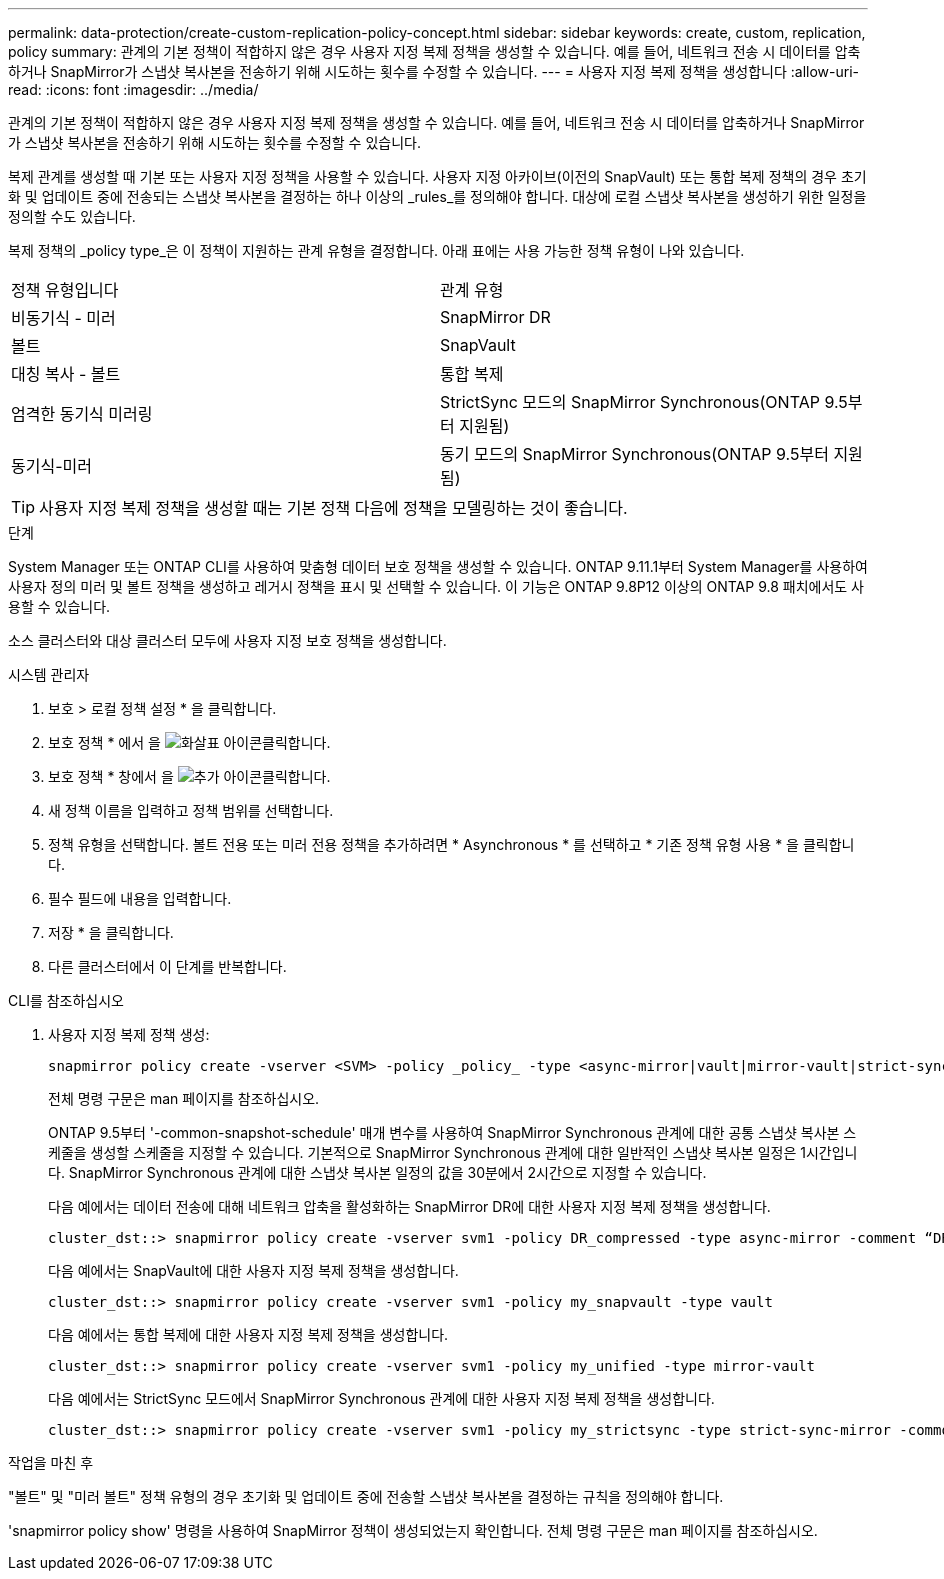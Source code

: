 ---
permalink: data-protection/create-custom-replication-policy-concept.html 
sidebar: sidebar 
keywords: create, custom, replication, policy 
summary: 관계의 기본 정책이 적합하지 않은 경우 사용자 지정 복제 정책을 생성할 수 있습니다. 예를 들어, 네트워크 전송 시 데이터를 압축하거나 SnapMirror가 스냅샷 복사본을 전송하기 위해 시도하는 횟수를 수정할 수 있습니다. 
---
= 사용자 지정 복제 정책을 생성합니다
:allow-uri-read: 
:icons: font
:imagesdir: ../media/


[role="lead"]
관계의 기본 정책이 적합하지 않은 경우 사용자 지정 복제 정책을 생성할 수 있습니다. 예를 들어, 네트워크 전송 시 데이터를 압축하거나 SnapMirror가 스냅샷 복사본을 전송하기 위해 시도하는 횟수를 수정할 수 있습니다.

복제 관계를 생성할 때 기본 또는 사용자 지정 정책을 사용할 수 있습니다. 사용자 지정 아카이브(이전의 SnapVault) 또는 통합 복제 정책의 경우 초기화 및 업데이트 중에 전송되는 스냅샷 복사본을 결정하는 하나 이상의 _rules_를 정의해야 합니다. 대상에 로컬 스냅샷 복사본을 생성하기 위한 일정을 정의할 수도 있습니다.

복제 정책의 _policy type_은 이 정책이 지원하는 관계 유형을 결정합니다. 아래 표에는 사용 가능한 정책 유형이 나와 있습니다.

[cols="2*"]
|===


| 정책 유형입니다 | 관계 유형 


 a| 
비동기식 - 미러
 a| 
SnapMirror DR



 a| 
볼트
 a| 
SnapVault



 a| 
대칭 복사 - 볼트
 a| 
통합 복제



 a| 
엄격한 동기식 미러링
 a| 
StrictSync 모드의 SnapMirror Synchronous(ONTAP 9.5부터 지원됨)



 a| 
동기식-미러
 a| 
동기 모드의 SnapMirror Synchronous(ONTAP 9.5부터 지원됨)

|===
[TIP]
====
사용자 지정 복제 정책을 생성할 때는 기본 정책 다음에 정책을 모델링하는 것이 좋습니다.

====
.단계
System Manager 또는 ONTAP CLI를 사용하여 맞춤형 데이터 보호 정책을 생성할 수 있습니다. ONTAP 9.11.1부터 System Manager를 사용하여 사용자 정의 미러 및 볼트 정책을 생성하고 레거시 정책을 표시 및 선택할 수 있습니다. 이 기능은 ONTAP 9.8P12 이상의 ONTAP 9.8 패치에서도 사용할 수 있습니다.

소스 클러스터와 대상 클러스터 모두에 사용자 지정 보호 정책을 생성합니다.

[role="tabbed-block"]
====
.시스템 관리자
--
. 보호 > 로컬 정책 설정 * 을 클릭합니다.
. 보호 정책 * 에서 을 image:icon_arrow.gif["화살표 아이콘"]클릭합니다.
. 보호 정책 * 창에서 을 image:icon_add.gif["추가 아이콘"]클릭합니다.
. 새 정책 이름을 입력하고 정책 범위를 선택합니다.
. 정책 유형을 선택합니다. 볼트 전용 또는 미러 전용 정책을 추가하려면 * Asynchronous * 를 선택하고 * 기존 정책 유형 사용 * 을 클릭합니다.
. 필수 필드에 내용을 입력합니다.
. 저장 * 을 클릭합니다.
. 다른 클러스터에서 이 단계를 반복합니다.


--
.CLI를 참조하십시오
--
. 사용자 지정 복제 정책 생성:
+
[source, cli]
----
snapmirror policy create -vserver <SVM> -policy _policy_ -type <async-mirror|vault|mirror-vault|strict-sync-mirror|sync-mirror> -comment <comment> -tries <transfer_tries> -transfer-priority <low|normal> -is-network-compression-enabled <true|false>
----
+
전체 명령 구문은 man 페이지를 참조하십시오.

+
ONTAP 9.5부터 '-common-snapshot-schedule' 매개 변수를 사용하여 SnapMirror Synchronous 관계에 대한 공통 스냅샷 복사본 스케줄을 생성할 스케줄을 지정할 수 있습니다. 기본적으로 SnapMirror Synchronous 관계에 대한 일반적인 스냅샷 복사본 일정은 1시간입니다. SnapMirror Synchronous 관계에 대한 스냅샷 복사본 일정의 값을 30분에서 2시간으로 지정할 수 있습니다.

+
다음 예에서는 데이터 전송에 대해 네트워크 압축을 활성화하는 SnapMirror DR에 대한 사용자 지정 복제 정책을 생성합니다.

+
[listing]
----
cluster_dst::> snapmirror policy create -vserver svm1 -policy DR_compressed -type async-mirror -comment “DR with network compression enabled” -is-network-compression-enabled true
----
+
다음 예에서는 SnapVault에 대한 사용자 지정 복제 정책을 생성합니다.

+
[listing]
----
cluster_dst::> snapmirror policy create -vserver svm1 -policy my_snapvault -type vault
----
+
다음 예에서는 통합 복제에 대한 사용자 지정 복제 정책을 생성합니다.

+
[listing]
----
cluster_dst::> snapmirror policy create -vserver svm1 -policy my_unified -type mirror-vault
----
+
다음 예에서는 StrictSync 모드에서 SnapMirror Synchronous 관계에 대한 사용자 지정 복제 정책을 생성합니다.

+
[listing]
----
cluster_dst::> snapmirror policy create -vserver svm1 -policy my_strictsync -type strict-sync-mirror -common-snapshot-schedule my_sync_schedule
----


.작업을 마친 후
"볼트" 및 "미러 볼트" 정책 유형의 경우 초기화 및 업데이트 중에 전송할 스냅샷 복사본을 결정하는 규칙을 정의해야 합니다.

'snapmirror policy show' 명령을 사용하여 SnapMirror 정책이 생성되었는지 확인합니다. 전체 명령 구문은 man 페이지를 참조하십시오.

--
====